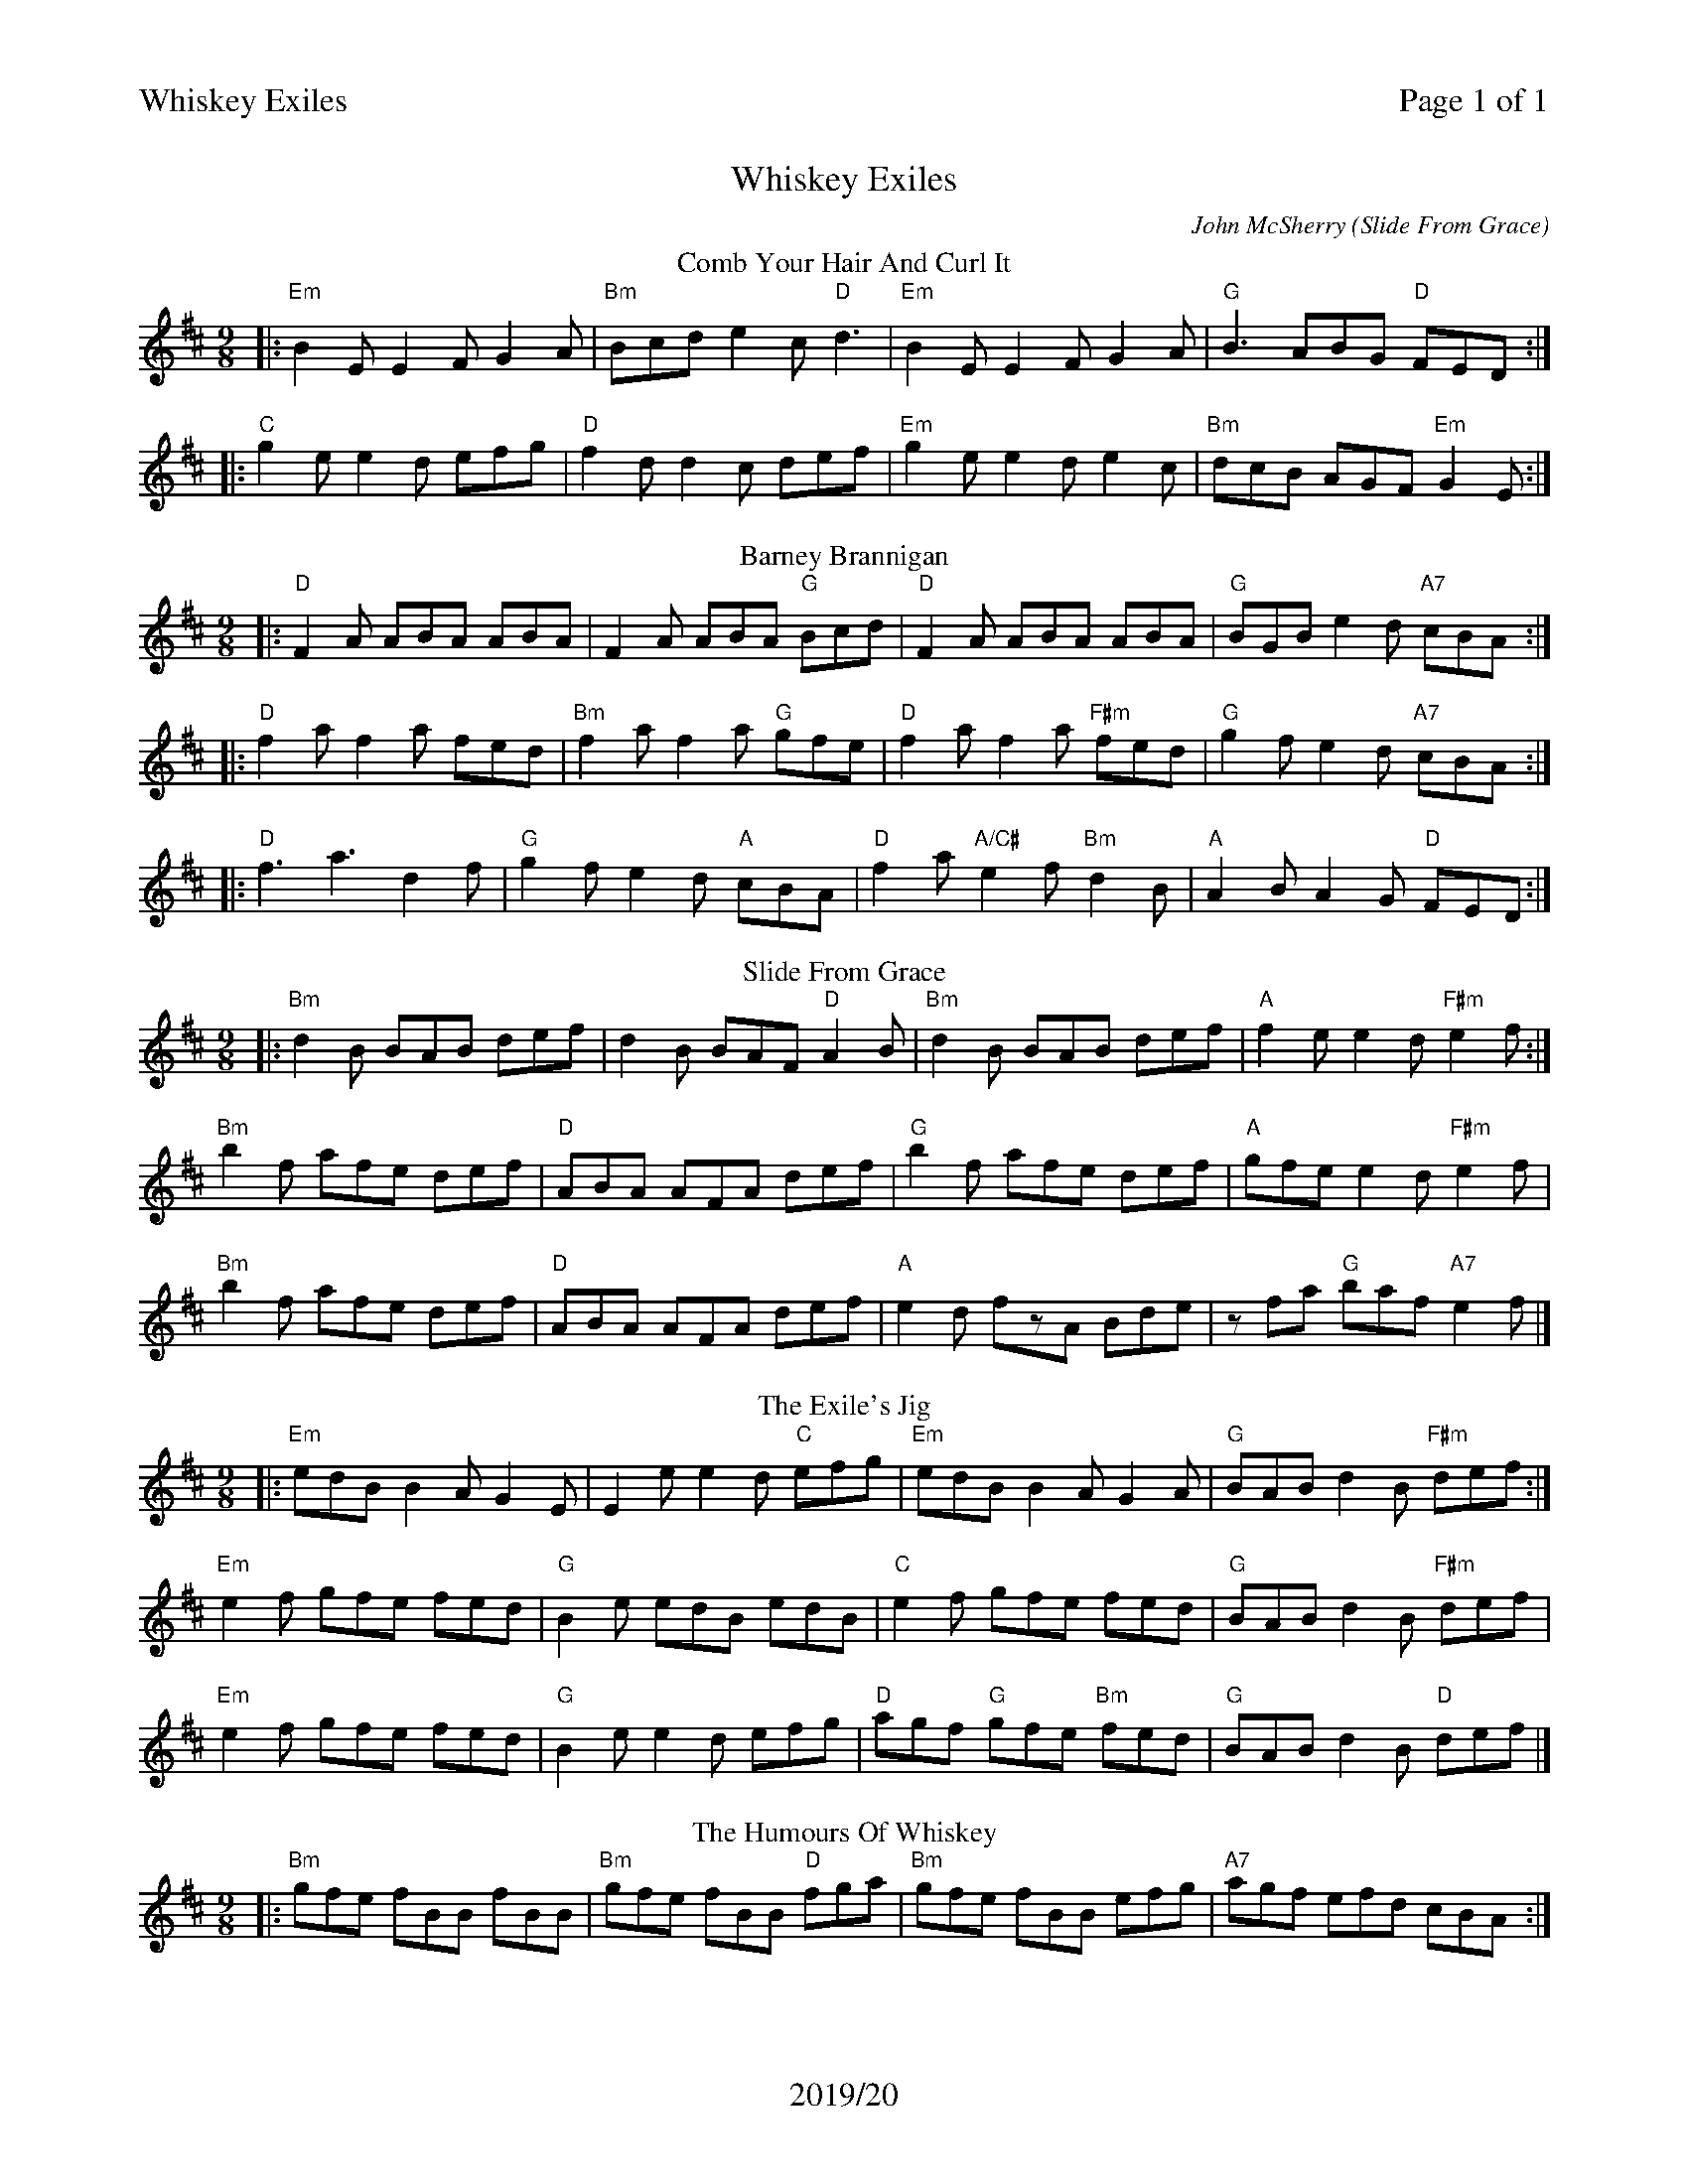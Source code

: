%%printparts 0
%%printtempo 0
%%header "$T\t\tPage $P of 1"
%%footer "2019/20"
%%scale 0.65
X:1
T:Whiskey Exiles
C:John McSherry (Slide From Grace)
R:slip jig
M:9/8
L:1/8
K:D
T:Comb Your Hair And Curl It
%ALTO K:clef=alto middle=c
%BASS K:clef=bass middle=d
%
P:A
|:"Em"B2E E2F G2A | "Bm"Bcd e2c "D"d3| "Em"B2E E2F G2A | "G"B3 ABG "D"FED:|
|:"C"g2e e2d efg | "D"f2d d2c def| "Em"g2e e2d e2c | "Bm"dcB AGF "Em"G2E :|
%
P:B
T:Barney Brannigan
M:9/8
L:1/8
|:"D"F2A ABA ABA|F2A ABA "G"Bcd|"D"F2A ABA ABA|"G"BGB e2d "A7"cBA:|
|:"D"f2a f2a fed|"Bm"f2a f2a "G"gfe|"D"f2a f2a "F#m"fed|"G"g2f e2d "A7"cBA:|
|:"D"f3 a3 d2f|"G"g2f e2d "A"cBA|"D"f2a "A/C#"e2f "Bm"d2B|"A"A2B A2G "D"FED:|
%
P:C
T:Slide From Grace
M:9/8
L:1/8
|:"Bm"d2B BAB def|d2B BAF "D"A2B|"Bm"d2B BAB def|"A"f2e e2d "F#m"e2f:|
"Bm"b2f afe def| "D"ABA AFA def|"G"b2f afe def|"A"gfe e2d "F#m"e2f|
"Bm"b2f afe def| "D"ABA AFA def|"A"e2d fzA Bde|zfa "G"baf "A7"e2 f|]
%
P:D
T:The Exile's Jig
M:9/8
L:1/8
|:"Em"edB B2A G2E|E2e e2d "C"efg|"Em"edB B2A G2A|"G"BAB d2B "F#m"def:|
"Em"e2f gfe fed|"G"B2e edB edB|"C"e2f gfe fed|"G"BAB d2B "F#m"def|
"Em"e2f gfe fed|"G"B2e e2d efg|"D"agf "G"gfe "Bm"fed|"G"BAB d2B "D"def|]
%
P:E
T:The Humours Of Whiskey
M:9/8
L:1/8
|:"Bm"gfe fBB fBB|"Bm"gfe fBB "D"fga|"Bm"gfe fBB efg| "A7"agf efd cBA:|
|:"D"d2e fdf "A"ecA|"D"d2e fed gfe|"D"d2e fdf "A"efg| "A7" agf efd cBA :|]"^finish on""Bm"B4|]

%%footer ""
